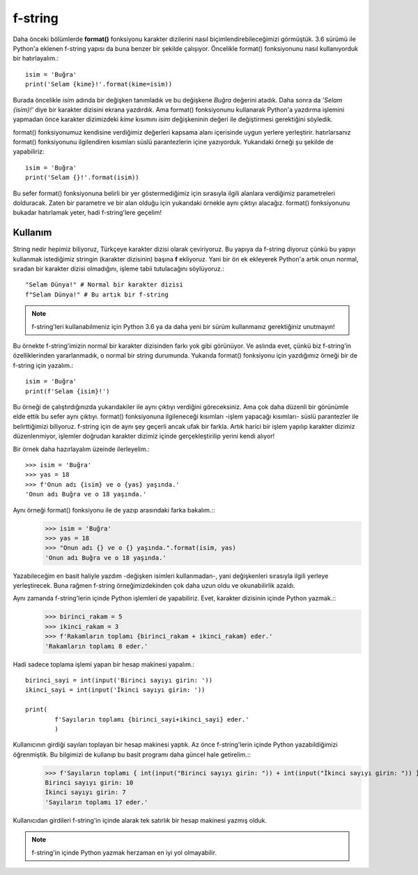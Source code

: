 .. meta:: :description: Bu bölümde Python'daki f-string yapısından ve özelliklerinden 
           söz edeceğiz. 
          :keywords: python, f-string, formatted string
           
.. highlight:: py3

**************** 
f-string
****************

Daha önceki bölümlerde **format()** fonksiyonu karakter dizilerini nasıl biçimlendirebileceğimizi görmüştük. 3.6 sürümü ile Python'a eklenen f-string yapısı da buna benzer bir şekilde çalışıyor. Öncelikle format() fonksiyonunu nasıl kullanıyorduk bir hatırlayalım.::

        isim = 'Buğra'
        print('Selam {kime}!'.format(kime=isim))

Burada öncelikle *isim* adında bir değişken tanımladık ve bu değişkene *Buğra* değerini atadık. Daha sonra da *'Selam {isim}!'* diye bir karakter dizisini ekrana yazdırdık. Ama format() fonksiyonunu kullanarak Python'a yazdırma işlemini yapmadan önce karakter dizimizdeki *kime* kısımını *isim* değişkeninin değeri ile değiştirmesi gerektiğini söyledik.

format() fonksiyonumuz kendisine verdiğimiz değerleri kapsama alanı içerisinde uygun yerlere yerleştirir. hatırlarsanız format() fonksiyonunu ilgilendiren kısımları süslü parantezlerin içine yazıyorduk. Yukarıdaki örneği şu şekilde de yapabiliriz::

        isim = 'Buğra'
        print('Selam {}!'.format(isim))

Bu sefer format() fonksiyonuna belirli bir yer göstermediğimiz için sırasıyla ilgili alanlara verdiğimiz parametreleri dolduracak. Zaten bir parametre ve bir alan olduğu için yukarıdaki örnekle aynı çıktıyı alacağız. format() fonksiyonunu bukadar hatırlamak yeter, hadi f-string'lere geçelim!

Kullanım
********

String nedir hepimiz biliyoruz, Türkçeye karakter dizisi olarak çeviriyoruz. Bu yapıya da f-string diyoruz çünkü bu yapıyı kullanmak istediğimiz stringin (karakter dizisinin) başına **f** ekliyoruz. Yani bir ön ek ekleyerek Python'a artık onun normal, sıradan bir karakter dizisi olmadığını, işleme tabii tutulacağını söylüyoruz.::

        "Selam Dünya!" # Normal bir karakter dizisi
        f"Selam Dünya!" # Bu artık bir f-string

.. note:: f-string'leri kullanabilmeniz için Python 3.6 ya da daha yeni bir sürüm kullanmanız gerektiğiniz unutmayın!

Bu örnekte f-string'imizin normal bir karakter dizisinden farkı yok gibi görünüyor. Ve aslında evet, çünkü biz f-string'in özelliklerinden yararlanmadık, o normal bir string durumunda. Yukarıda format() fonksiyonu için yazdığımız örneği bir de f-string için yazalım.::

        isim = 'Buğra'
        print(f'Selam {isim}!')

Bu örneği de çalıştırdığınızda yukarıdakiler ile aynı çıktıyı verdiğini göreceksiniz. Ama çok daha düzenli bir görünümle elde ettik bu sefer aynı çıktıyı. format() fonksiyonuna ilgileneceği kısımları -işlem yapacağı kısımları- süslü parantezler ile belirttiğimizi biliyoruz. f-string için de aynı şey geçerli ancak ufak bir farkla. Artık harici bir işlem yapılıp karakter dizimiz düzenlenmiyor, işlemler doğrudan karakter dizimiz içinde gerçekleştirilip yerini kendi alıyor!

Bir örnek daha hazırlayalım üzeinde ilerleyelim.::

        >>> isim = 'Buğra'
        >>> yas = 18
        >>> f'Onun adı {isim} ve o {yas} yaşında.'
        'Onun adı Buğra ve o 18 yaşında.'

Aynı örneği format() fonksiyonu ile de yazıp arasındaki farka bakalım.::
        >>> isim = 'Buğra'
        >>> yas = 18
        >>> "Onun adı {} ve o {} yaşında.".format(isim, yas)
        'Onun adı Buğra ve o 18 yaşında.'

Yazabileceğim en basit haliyle yazdım -değişken isimleri kullanmadan-, yani değişkenleri sırasıyla ilgili yerleye yerleştirecek. Buna rağmen f-string örneğimizdekinden çok daha uzun oldu ve okunabilirlik azaldı.

Aynı zamanda f-string'lerin içinde Python işlemleri de yapabiliriz. Evet, karakter dizisinin içinde Python yazmak.::
        >>> birinci_rakam = 5
        >>> ikinci_rakam = 3
        >>> f'Rakamların toplamı {birinci_rakam + ikinci_rakam} eder.'
        'Rakamların toplamı 8 eder.'

Hadi sadece toplama işlemi yapan bir hesap makinesi yapalım.::

        birinci_sayi = int(input('Birinci sayıyı girin: '))
        ikinci_sayi = int(input('İkinci sayıyı girin: '))

        print(
                f'Sayıların toplamı {birinci_sayi+ikinci_sayi} eder.'
                )

Kullanıcının girdiği sayıları toplayan bir hesap makinesi yaptık. Az önce f-string'lerin içinde Python yazabildiğimizi öğrenmiştik. Bu bilgimizi de kullanıp bu basit programı daha güncel hale getirelim.::
        >>> f'Sayıların toplamı { int(input("Birinci sayıyı girin: ")) + int(input("İkinci sayıyı girin: ")) } eder.'
        Birinci sayıyı girin: 10
        İkinci sayıyı girin: 7
        'Sayıların toplamı 17 eder.'

Kullanıcıdan girdileri f-string'in içinde alarak tek satırlık bir hesap makinesi yazmış olduk.

.. note:: f-string'in içinde Python yazmak herzaman en iyi yol olmayabilir.
